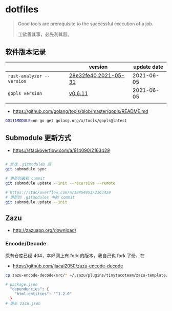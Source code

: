 * dotfiles
#+begin_quote
Good tools are prerequisite to the successful execution of a job.

工欲善其事，必先利其器。
#+end_quote

** 软件版本记录
|                           | version              | update date |
|---------------------------+----------------------+-------------|
| =rust-analyzer --version= | [[https://github.com/rust-analyzer/rust-analyzer/releases/tag/2021-05-31][28e32fe40 2021-05-31]] |  2021-06-05 |
| =gopls version=           | [[https://github.com/golang/tools/releases/tag/gopls%2Fv0.6.11][v0.6.11]]              |  2021-06-05 |
|                           |                      |             |
- https://github.com/golang/tools/blob/master/gopls/README.md
#+begin_src bash
GO111MODULE=on go get golang.org/x/tools/gopls@latest
#+end_src
** Submodule 更新方式
- https://stackoverflow.com/a/914090/2163429

#+begin_src bash

# 修改 .gitmodules 后
git submodule sync

# 更新到最新 commit
git submodule update --init --recursive --remote

# https://stackoverflow.com/a/18854453/2163429
# 更新到 .gitmodules 中的 commit
git submodule update --init
#+end_src

** Zazu
- http://zazuapp.org/download/
*** Encode/Decode
原有仓库已经 404，幸好网上有 fork 的版本，我自己也 fork 了份。在
- https://github.com/jiacai2050/zazu-encode-decode
#+begin_src bash
cp zazu-encode-decode/src/* ~/.zazu/plugins/tinytacoteam/zazu-template/src/

# package.json
  "dependencies": {
    "html-entities": "^1.2.0"
  }
# 更新 zazu.json
#+end_src

